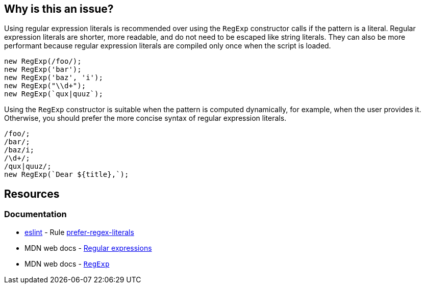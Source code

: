 == Why is this an issue?

Using regular expression literals is recommended over using the `RegExp` constructor calls if the pattern is a literal. Regular expression literals are shorter, more readable, and do not need to be escaped like string literals. They can also be more performant because regular expression literals are compiled only once when the script is loaded.

[source,javascript,diff-id=1,diff-type=noncompliant]
----
new RegExp(/foo/);
new RegExp('bar');
new RegExp('baz', 'i');
new RegExp("\\d+");
new RegExp(`qux|quuz`);
----

Using the `RegExp` constructor is suitable when the pattern is computed dynamically, for example, when the user provides it. Otherwise, you should prefer the more concise syntax of regular expression literals.

[source,javascript,diff-id=1,diff-type=compliant]
----
/foo/;
/bar/;
/baz/i;
/\d+/;
/qux|quuz/;
new RegExp(`Dear ${title},`);
----

== Resources

=== Documentation

* https://eslint.org[eslint] - Rule https://eslint.org/docs/latest/rules/prefer-regex-literals[prefer-regex-literals]
* MDN web docs - https://developer.mozilla.org/en-US/docs/Web/JavaScript/Guide/Regular_expressions[Regular expressions]
* MDN web docs - https://developer.mozilla.org/en-US/docs/Web/JavaScript/Reference/Global_Objects/RegExp[``++RegExp++``]
